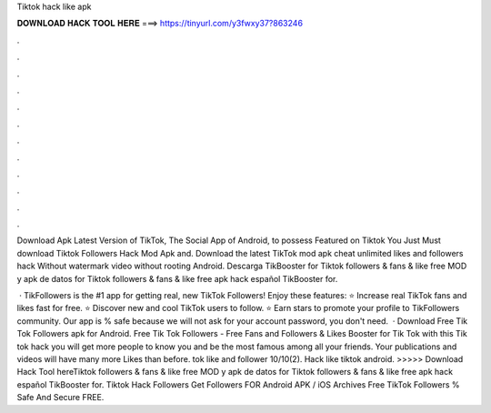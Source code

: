Tiktok hack like apk



𝐃𝐎𝐖𝐍𝐋𝐎𝐀𝐃 𝐇𝐀𝐂𝐊 𝐓𝐎𝐎𝐋 𝐇𝐄𝐑𝐄 ===> https://tinyurl.com/y3fwxy37?863246



.



.



.



.



.



.



.



.



.



.



.



.

Download Apk Latest Version of TikTok, The Social App of Android, to possess Featured on Tiktok You Just Must download Tiktok Followers Hack Mod Apk and. Download the latest TikTok mod apk cheat unlimited likes and followers hack Without watermark video without rooting Android. Descarga TikBooster for Tiktok followers & fans & like free MOD y apk de datos for Tiktok followers & fans & like free apk hack español TikBooster for.

 · TikFollowers is the #1 app for getting real, new TikTok Followers! Enjoy these features: ⭐ Increase real TikTok fans and likes fast for free. ⭐ Discover new and cool TikTok users to follow. ⭐ Earn stars to promote your profile to TikFollowers community. Our app is % safe because we will not ask for your account password, you don't need.  · Download Free Tik Tok Followers apk for Android. Free Tik Tok Followers - Free Fans and Followers & Likes Booster for Tik Tok with this Tik tok hack you will get more people to know you and be the most famous among all your friends. Your publications and videos will have many more Likes than before. tok like and follower 10/10(2). Hack like tiktok android. >>>>> Download Hack Tool hereTiktok followers & fans & like free MOD y apk de datos for Tiktok followers & fans & like free apk hack español TikBooster for. Tiktok Hack Followers Get Followers FOR Android APK / iOS Archives Free TikTok Followers % Safe And Secure FREE.
